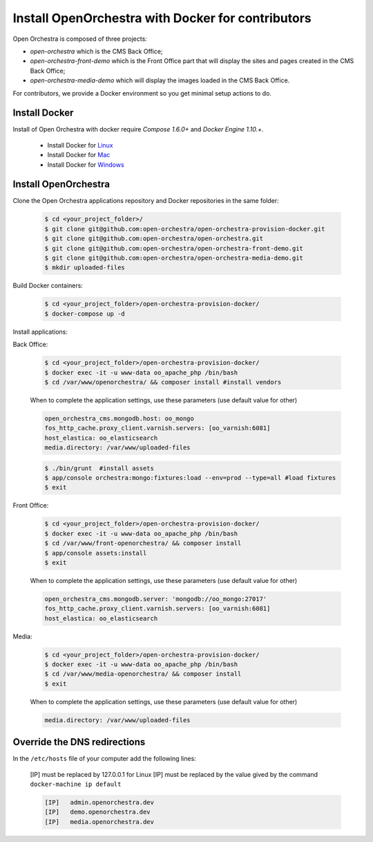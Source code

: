 Install OpenOrchestra with Docker for contributors
==================================================

Open Orchestra is composed of three projects: 

- *open-orchestra* which is the CMS Back Office;
- *open-orchestra-front-demo* which is the Front Office part that will display the sites and pages
  created in the CMS Back Office;
- *open-orchestra-media-demo* which will display the images loaded in the CMS Back Office.

For contributors, we provide a Docker environment so you get minimal
setup actions to do.


Install Docker
--------------

Install of Open Orchestra with docker require `Compose 1.6.0+` and `Docker Engine 1.10.+`.

 - Install Docker for `Linux  <https://docs.docker.com/engine/installation/linux/>`_
 - Install Docker for `Mac  <https://docs.docker.com/docker-for-mac/>`_
 - Install Docker for `Windows  <https://docs.docker.com/docker-for-windows/>`_


Install OpenOrchestra
---------------------

Clone the Open Orchestra applications repository and Docker repositories in the same folder:

  .. code-block:: bash

    $ cd <your_project_folder>/
    $ git clone git@github.com:open-orchestra/open-orchestra-provision-docker.git
    $ git clone git@github.com:open-orchestra/open-orchestra.git
    $ git clone git@github.com:open-orchestra/open-orchestra-front-demo.git
    $ git clone git@github.com:open-orchestra/open-orchestra-media-demo.git
    $ mkdir uploaded-files

Build Docker containers:

  .. code-block:: bash

    $ cd <your_project_folder>/open-orchestra-provision-docker/
    $ docker-compose up -d


Install applications:

Back Office:

  .. code-block:: bash

    $ cd <your_project_folder>/open-orchestra-provision-docker/
    $ docker exec -it -u www-data oo_apache_php /bin/bash
    $ cd /var/www/openorchestra/ && composer install #install vendors

  When to complete the application settings, use these parameters (use default value for other)

  .. code-block:: yaml

    open_orchestra_cms.mongodb.host: oo_mongo
    fos_http_cache.proxy_client.varnish.servers: [oo_varnish:6081]
    host_elastica: oo_elasticsearch
    media.directory: /var/www/uploaded-files

  .. code-block:: bash

    $ ./bin/grunt  #install assets
    $ app/console orchestra:mongo:fixtures:load --env=prod --type=all #load fixtures
    $ exit

Front Office:

  .. code-block:: bash

    $ cd <your_project_folder>/open-orchestra-provision-docker/
    $ docker exec -it -u www-data oo_apache_php /bin/bash
    $ cd /var/www/front-openorchestra/ && composer install
    $ app/console assets:install
    $ exit

  When to complete the application settings, use these parameters (use default value for other)

  .. code-block:: yaml

    open_orchestra_cms.mongodb.server: 'mongodb://oo_mongo:27017'
    fos_http_cache.proxy_client.varnish.servers: [oo_varnish:6081]
    host_elastica: oo_elasticsearch

Media:

  .. code-block:: bash

    $ cd <your_project_folder>/open-orchestra-provision-docker/
    $ docker exec -it -u www-data oo_apache_php /bin/bash
    $ cd /var/www/media-openorchestra/ && composer install
    $ exit

  When to complete the application settings, use these parameters (use default value for other)

  .. code-block:: yaml

    media.directory: /var/www/uploaded-files

    
Override the DNS redirections
-----------------------------

In the ``/etc/hosts`` file of your computer add the following lines:

    [IP] must be replaced by 127.0.0.1 for Linux
    [IP] must be replaced by the value gived by the command ``docker-machine ip default``

    .. code-block:: text

      [IP]   admin.openorchestra.dev
      [IP]   demo.openorchestra.dev
      [IP]   media.openorchestra.dev
